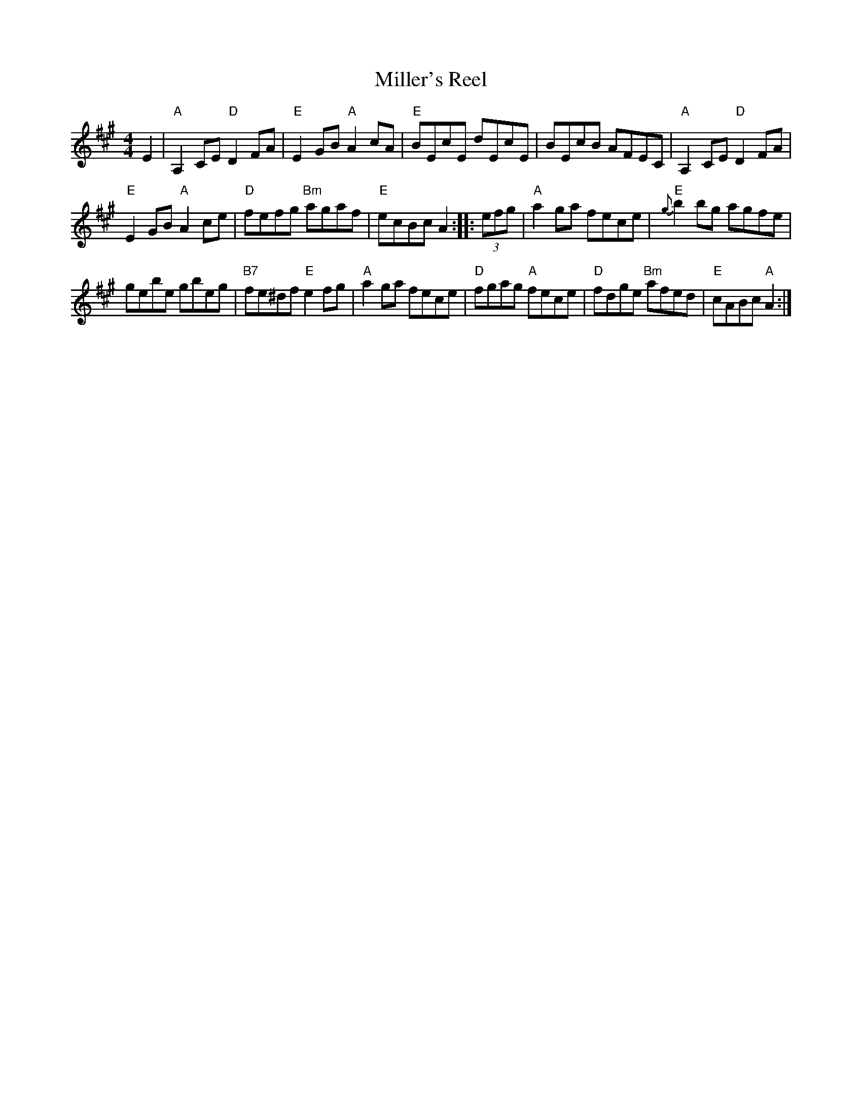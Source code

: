 X: 3
T: Miller's Reel
N: from Betsy Hooper, arr. T. Traub 5-4-06
B: NEFR (New England Fiddler's Repertoire)
M: 4/4
L: 1/8
R: Reel
K: A
E2 |\
"A"A,2CE "D"D2FA | "E"E2GB "A"A2cA | "E"BEcE dEcE | BEcB AFEC | "A"A,2CE "D"D2FA |
"E"E2GB "A"A2ce | "D"fefg "Bm"agaf | "E"ecBcA2 :||: (3efg | "A"a2ga fece | "E"{g}b2bg agfe |
gebe gbeg | "B7"fe^df "E"e2fg | "A"a2ga fece | "D"fgag "A"fece | "D"fdge "Bm"afed | "E"cABc "A"A2 :|
